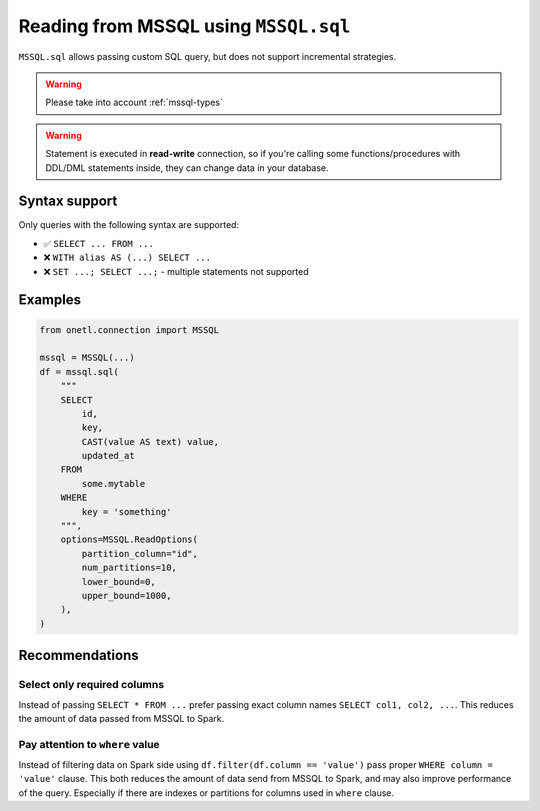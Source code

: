.. _mssql-sql:

Reading from MSSQL using ``MSSQL.sql``
========================================

``MSSQL.sql`` allows passing custom SQL query, but does not support incremental strategies.

.. warning::

    Please take into account :ref:`mssql-types`

.. warning::

    Statement is executed in **read-write** connection, so if you're calling some functions/procedures with DDL/DML statements inside,
    they can change data in your database.

Syntax support
--------------

Only queries with the following syntax are supported:

* ✅︎ ``SELECT ... FROM ...``
* ❌ ``WITH alias AS (...) SELECT ...``
* ❌ ``SET ...; SELECT ...;`` - multiple statements not supported

Examples
--------

.. code-block:: python

    from onetl.connection import MSSQL

    mssql = MSSQL(...)
    df = mssql.sql(
        """
        SELECT
            id,
            key,
            CAST(value AS text) value,
            updated_at
        FROM
            some.mytable
        WHERE
            key = 'something'
        """,
        options=MSSQL.ReadOptions(
            partition_column="id",
            num_partitions=10,
            lower_bound=0,
            upper_bound=1000,
        ),
    )

Recommendations
---------------

Select only required columns
~~~~~~~~~~~~~~~~~~~~~~~~~~~~

Instead of passing ``SELECT * FROM ...`` prefer passing exact column names ``SELECT col1, col2, ...``.
This reduces the amount of data passed from MSSQL to Spark.

Pay attention to ``where`` value
~~~~~~~~~~~~~~~~~~~~~~~~~~~~~~~~

Instead of filtering data on Spark side using ``df.filter(df.column == 'value')`` pass proper ``WHERE column = 'value'`` clause.
This both reduces the amount of data send from MSSQL to Spark, and may also improve performance of the query.
Especially if there are indexes or partitions for columns used in ``where`` clause.
